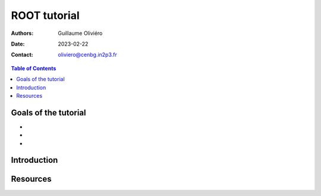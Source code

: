 =============
ROOT tutorial
=============

:Authors: Guillaume Oliviéro
:Date:    2023-02-22
:Contact: oliviero@cenbg.in2p3.fr

.. contents:: Table of Contents

Goals of the tutorial
=====================

-
-
-



Introduction
============


Resources
=========
